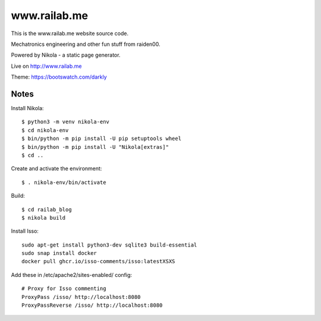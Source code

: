 =============
www.railab.me
=============

This is the www.railab.me website source code.

Mechatronics engineering and other fun stuff from raiden00.

Powered by Nikola - a static page generator.

Live on http://www.railab.me
  
Theme: https://bootswatch.com/darkly

Notes
-----

Install Nikola::

  $ python3 -m venv nikola-env
  $ cd nikola-env
  $ bin/python -m pip install -U pip setuptools wheel
  $ bin/python -m pip install -U "Nikola[extras]"
  $ cd ..

Create and activate the environment::

   $ . nikola-env/bin/activate

Build::

  $ cd railab_blog
  $ nikola build

Install Isso::

  sudo apt-get install python3-dev sqlite3 build-essential
  sudo snap install docker
  docker pull ghcr.io/isso-comments/isso:latestXSXS

Add these in /etc/apache2/sites-enabled/ config::

  # Proxy for Isso commenting
  ProxyPass /isso/ http://localhost:8080
  ProxyPassReverse /isso/ http://localhost:8080
